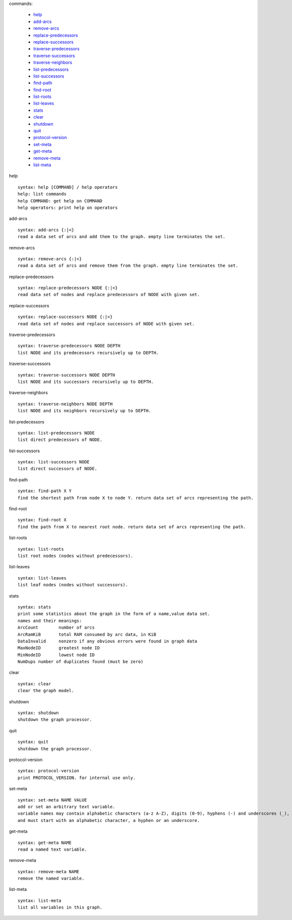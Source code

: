 

commands:


	- help_
	- add-arcs_
	- remove-arcs_
	- replace-predecessors_
	- replace-successors_
	- traverse-predecessors_
	- traverse-successors_
	- traverse-neighbors_
	- list-predecessors_
	- list-successors_
	- find-path_
	- find-root_
	- list-roots_
	- list-leaves_
	- stats_
	- clear_
	- shutdown_
	- quit_
	- protocol-version_
	- set-meta_
	- get-meta_
	- remove-meta_
	- list-meta_

.. _help:

help


::


	syntax: help [COMMAND] / help operators
	help: list commands
	help COMMAND: get help on COMMAND
	help operators: print help on operators

.. _add-arcs:

add-arcs


::


	syntax: add-arcs {:|<}
	read a data set of arcs and add them to the graph. empty line terminates the set.

.. _remove-arcs:

remove-arcs


::


	syntax: remove-arcs {:|<}
	read a data set of arcs and remove them from the graph. empty line terminates the set.

.. _replace-predecessors:

replace-predecessors


::


	syntax: replace-predecessors NODE {:|<}
	read data set of nodes and replace predecessors of NODE with given set.

.. _replace-successors:

replace-successors


::


	syntax: replace-successors NODE {:|<}
	read data set of nodes and replace successors of NODE with given set.

.. _traverse-predecessors:

traverse-predecessors


::


	syntax: traverse-predecessors NODE DEPTH
	list NODE and its predecessors recursively up to DEPTH.

.. _traverse-successors:

traverse-successors


::


	syntax: traverse-successors NODE DEPTH
	list NODE and its successors recursively up to DEPTH.

.. _traverse-neighbors:

traverse-neighbors


::


	syntax: traverse-neighbors NODE DEPTH
	list NODE and its neighbors recursively up to DEPTH.

.. _list-predecessors:

list-predecessors


::


	syntax: list-predecessors NODE
	list direct predecessors of NODE.

.. _list-successors:

list-successors


::


	syntax: list-successors NODE
	list direct successors of NODE.

.. _find-path:

find-path


::


	syntax: find-path X Y
	find the shortest path from node X to node Y. return data set of arcs representing the path.

.. _find-root:

find-root


::


	syntax: find-root X
	find the path from X to nearest root node. return data set of arcs representing the path.

.. _list-roots:

list-roots


::


	syntax: list-roots
	list root nodes (nodes without predecessors).

.. _list-leaves:

list-leaves


::


	syntax: list-leaves
	list leaf nodes (nodes without successors).

.. _stats:

stats


::


	syntax: stats
	print some statistics about the graph in the form of a name,value data set.
	names and their meanings:
	ArcCount	number of arcs
	ArcRamKiB	total RAM consumed by arc data, in KiB
	DataInvalid	nonzero if any obvious errors were found in graph data
	MaxNodeID	greatest node ID
	MinNodeID	lowest node ID
	NumDups	number of duplicates found (must be zero)

.. _clear:

clear


::


	syntax: clear
	clear the graph model.

.. _shutdown:

shutdown


::


	syntax: shutdown
	shutdown the graph processor.

.. _quit:

quit


::


	syntax: quit
	shutdown the graph processor.

.. _protocol-version:

protocol-version


::


	syntax: protocol-version
	print PROTOCOL_VERSION. for internal use only.

.. _set-meta:

set-meta


::


	syntax: set-meta NAME VALUE
	add or set an arbitrary text variable.
	variable names may contain alphabetic characters (a-z A-Z), digits (0-9), hyphens (-) and underscores (_),
	and must start with an alphabetic character, a hyphen or an underscore.

.. _get-meta:

get-meta


::


	syntax: get-meta NAME
	read a named text variable.

.. _remove-meta:

remove-meta


::


	syntax: remove-meta NAME
	remove the named variable.

.. _list-meta:

list-meta


::


	syntax: list-meta
	list all variables in this graph.

